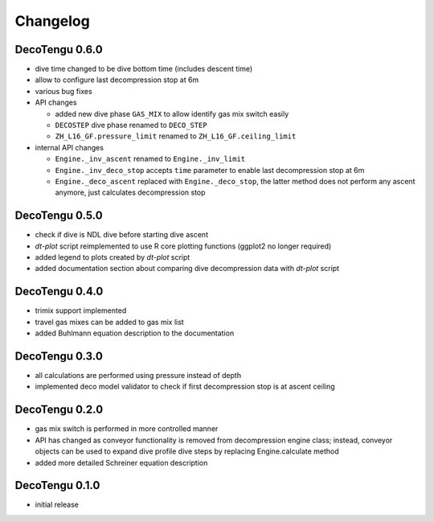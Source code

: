 Changelog
=========
DecoTengu 0.6.0
---------------
- dive time changed to be dive bottom time (includes descent time)
- allow to configure last decompression stop at 6m
- various bug fixes
- API changes

  - added new dive phase ``GAS_MIX`` to allow identify gas mix switch easily
  - ``DECOSTEP`` dive phase renamed to ``DECO_STEP``
  - ``ZH_L16_GF.pressure_limit`` renamed to ``ZH_L16_GF.ceiling_limit``

- internal API changes

  - ``Engine._inv_ascent`` renamed to ``Engine._inv_limit``
  - ``Engine._inv_deco_stop`` accepts ``time`` parameter to enable
    last decompression stop at 6m
  - ``Engine._deco_ascent`` replaced with ``Engine._deco_stop``, the latter
    method does not perform any ascent anymore, just calculates
    decompression stop

DecoTengu 0.5.0
---------------
- check if dive is NDL dive before starting dive ascent
- `dt-plot` script reimplemented to use R core plotting functions (ggplot2 no
  longer required)
- added legend to plots created by `dt-plot` script
- added documentation section about comparing dive decompression data with
  `dt-plot` script

DecoTengu 0.4.0
---------------
- trimix support implemented
- travel gas mixes can be added to gas mix list
- added Buhlmann equation description to the documentation

DecoTengu 0.3.0
---------------
- all calculations are performed using pressure instead of depth
- implemented deco model validator to check if first decompression stop is
  at ascent ceiling

DecoTengu 0.2.0
---------------
- gas mix switch is performed in more controlled manner
- API has changed as conveyor functionality is removed from decompression
  engine class; instead, conveyor objects can be used to expand dive
  profile dive steps by replacing Engine.calculate method
- added more detailed Schreiner equation description

DecoTengu 0.1.0
---------------
- initial release

.. vim: sw=4:et:ai

